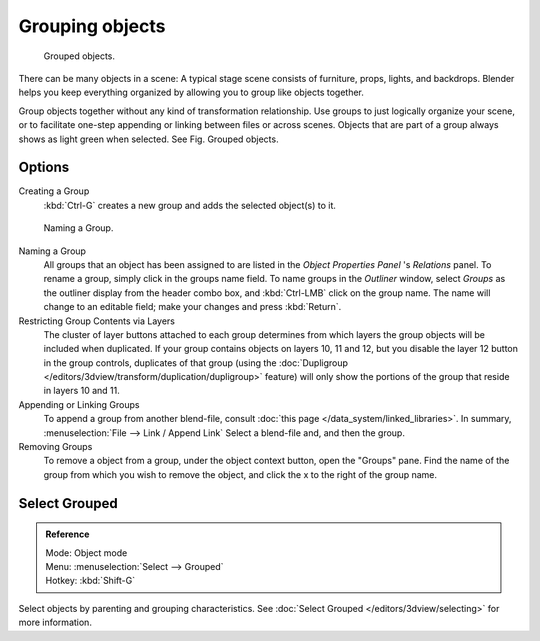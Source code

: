 .. _grouping-objects:

****************
Grouping objects
****************

.. figure:: /images/Modeling-Objects-Parenting-Exampel-GroupedObj.jpg

   Grouped objects.

There can be many objects in a scene: A typical stage scene consists of furniture, props,
lights, and backdrops.
Blender helps you keep everything organized by allowing you to group like objects together.

Group objects together without any kind of transformation relationship.
Use groups to just logically organize your scene,
or to facilitate one-step appending or linking between files or across scenes.
Objects that are part of a group always shows as light green when selected. 
See Fig. Grouped objects.


Options
=======

Creating a Group
   :kbd:`Ctrl-G` creates a new group and adds the selected object(s) to it.


.. figure:: /images/Modeling-Objects-Grouping-ObjProp.jpg

   Naming a Group.


Naming a Group
   All groups that an object has been assigned to are listed in the *Object Properties Panel* 's *Relations* panel.
   To rename a group, simply click in the groups name field.
   To name groups in the *Outliner* window, select *Groups* as the outliner display from the header combo box,
   and :kbd:`Ctrl-LMB` click on the group name.
   The name will change to an editable field; make your changes and press :kbd:`Return`.
Restricting Group Contents via Layers
   The cluster of layer buttons attached to each group determines from
   which layers the group objects will be included when duplicated.
   If your group contains objects on layers 10, 11 and 12, but you disable the layer 12 button in the group controls,
   duplicates of that group (using the :doc:`Dupligroup </editors/3dview/transform/duplication/dupligroup>` feature)
   will only show the portions of the group that reside in layers 10 and 11.
Appending or Linking Groups
   To append a group from another blend-file,
   consult :doc:`this page </data_system/linked_libraries>`.
   In summary, :menuselection:`File --> Link / Append Link` Select a blend-file and, and then the group.
Removing Groups
   To remove a object from a group, under the object context button, open the "Groups" pane.
   Find the name of the group from which you wish to remove the object,
   and click the x to the right of the group name.


Select Grouped
==============

.. admonition:: Reference
   :class: refbox

   | Mode:     Object mode
   | Menu:     :menuselection:`Select --> Grouped`
   | Hotkey:   :kbd:`Shift-G`


Select objects by parenting and grouping characteristics.
See :doc:`Select Grouped </editors/3dview/selecting>` for more information.
